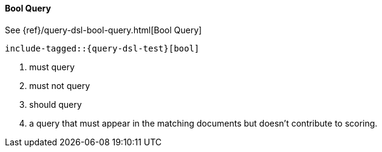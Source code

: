 [[java-query-dsl-bool-query]]
==== Bool Query

See {ref}/query-dsl-bool-query.html[Bool Query]

["source","java",subs="attributes,callouts,macros"]
--------------------------------------------------
include-tagged::{query-dsl-test}[bool]
--------------------------------------------------
<1> must query
<2> must not query
<3> should query
<4> a query that must appear in the matching documents but doesn't contribute to scoring.
